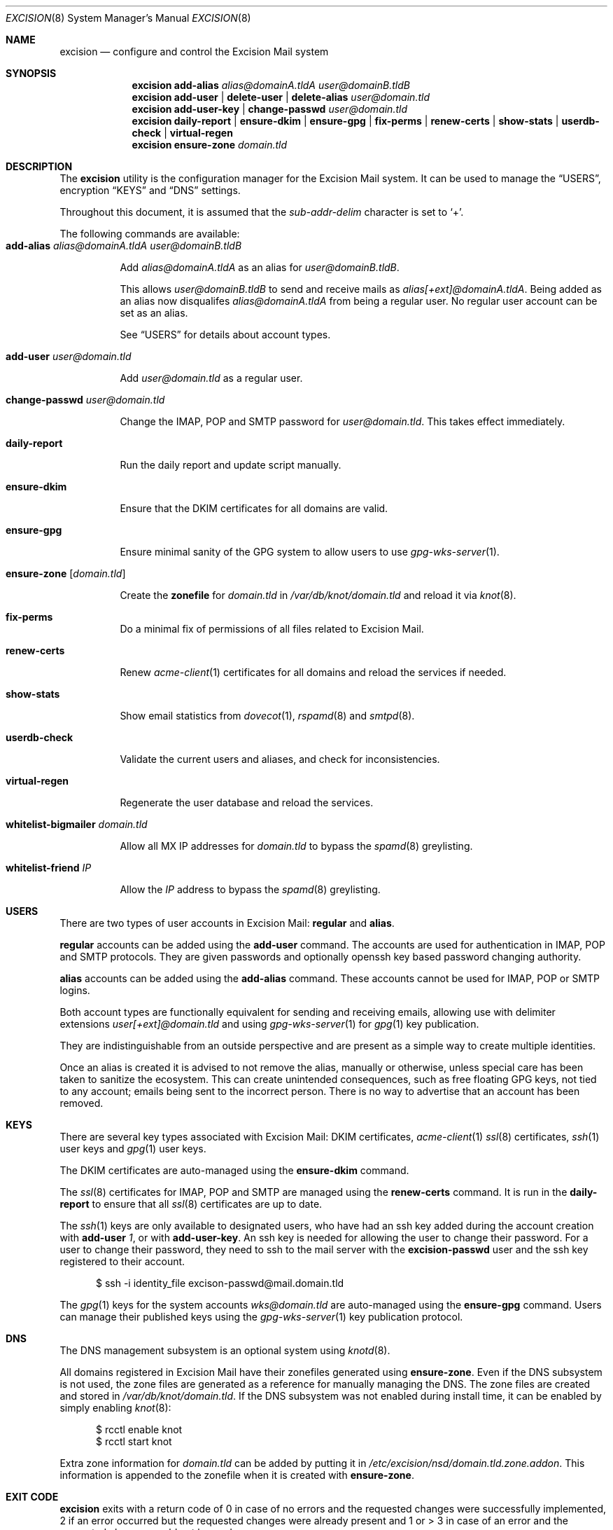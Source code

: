 .Dd $Mdocdate: November 27 2020 $
.Dt EXCISION 8
.Os
.Sh NAME
.Nm excision
.Nd configure and control the Excision Mail system
.Sh SYNOPSIS
.Nm
.Cm add-alias
.Ar alias@domainA.tldA user@domainB.tldB
.Nm
.Cm add-user |
.Cm delete-user |
.Cm delete-alias
.Ar user@domain.tld
.Nm
.Cm add-user-key |
.Cm change-passwd
.Ar user@domain.tld
.Nm
.Cm daily-report |
.Cm ensure-dkim |
.Cm ensure-gpg |
.Cm fix-perms |
.Cm renew-certs |
.Cm show-stats |
.Cm userdb-check |
.Cm virtual-regen
.Nm
.Cm ensure-zone
.Ar domain.tld
.Sh DESCRIPTION
The
.Nm
utility is the configuration manager for the Excision Mail system.
It can be used to manage the
.Sx USERS ,
encryption
.Sx KEYS
and
.Sx DNS
settings.
.Pp
Throughout this document, it is assumed that the
.Ar sub-addr-delim
character is set to
.Ql + .
.Pp
The following commands are available:
.Bl -tag -width Ds -compact
.It Cm add-alias Ar alias@domainA.tldA user@domainB.tldB
.Pp
Add
.Ar alias@domainA.tldA
as an alias for
.Ar user@domainB.tldB .
.Pp
This allows
.Ar user@domainB.tldB
to send and receive mails as
.Ar alias[+ext]@domainA.tldA .
Being added as an alias now disqualifes
.Ar alias@domainA.tldA
from being a regular user.
No regular user account can be set as an alias.
.Pp
See
.Sx USERS
for details about account types.
.Pp
.It Cm add-user Ar user@domain.tld
.Pp
Add
.Ar user@domain.tld
as a regular user.
.Pp
.It Cm change-passwd Ar user@domain.tld
.Pp
Change the IMAP, POP and SMTP password for
.Ar user@domain.tld .
This takes effect immediately.
.Pp
.It Cm daily-report
.Pp
Run the daily report and update script manually.
.Pp
.It Cm ensure-dkim
.Pp
Ensure that the DKIM certificates for all domains are valid.
.Pp
.It Cm ensure-gpg
.Pp
Ensure minimal sanity of the GPG system to allow users to use
.Xr gpg-wks-server 1 .
.Pp
.It Cm ensure-zone Op Ar domain.tld
.Pp
Create the
.Sy zonefile
for
.Ar domain.tld
in
.Pa /var/db/knot/domain.tld
and reload it via
.Xr knot 8 .
.Pp
.It Cm fix-perms
Do a minimal fix of permissions of all files related to Excision Mail.
.Pp
.It Cm renew-certs
.Pp
Renew
.Xr acme-client 1
certificates for all domains and reload the services if needed.
.Pp
.It Cm show-stats
.Pp
Show email statistics from
.Xr dovecot 1 ,
.Xr rspamd 8
and
.Xr smtpd 8 .
.Pp
.It Cm userdb-check
.Pp
Validate the current users and aliases, and check for inconsistencies.
.Pp
.It Cm virtual-regen
.Pp
Regenerate the user database and reload the services.
.Pp
.It Cm whitelist-bigmailer Ar domain.tld
.Pp
Allow all MX IP addresses for
.Ar domain.tld
to bypass the
.Xr spamd 8
greylisting.
.Pp
.It Cm whitelist-friend Ar IP
.Pp
Allow the
.Ar IP
address to bypass the
.Xr spamd 8
greylisting.
.El
.Sh USERS
There are two types of user accounts in Excision Mail:
.Sy regular
and
.Sy alias .
.Pp
.Sy regular
accounts can be added using the
.Cm add-user
command.
The accounts are used for authentication in
IMAP, POP and SMTP protocols.
They are given passwords and
optionally openssh key based password changing authority.
.Pp
.Sy alias
accounts can be added using the
.Cm add-alias
command.
These accounts cannot be used for IMAP, POP or SMTP logins.
.Pp
Both account types are functionally equivalent for sending and
receiving emails, allowing use with delimiter extensions
.Ar user[+ext]@domain.tld
and using
.Xr gpg-wks-server 1
for
.Xr gpg 1
key publication.
.Pp
They are indistinguishable from an outside perspective and are
present as a simple way to create multiple identities.
.Pp
Once an alias is created it is advised to not remove the alias,
manually or otherwise, unless special care has been taken to sanitize
the ecosystem.
This can create unintended consequences, such as
free floating GPG keys, not tied to any account; emails
being sent to the incorrect person.
There is no way to advertise that an account has been removed.
.Sh KEYS
There are several key types associated with Excision Mail:
DKIM certificates,
.Xr acme-client 1
.Xr ssl 8
certificates,
.Xr ssh 1
user keys and
.Xr gpg 1
user keys.
.Pp
The DKIM certificates are auto-managed using the
.Cm ensure-dkim
command.
.Pp
The
.Xr ssl 8
certificates for IMAP, POP and SMTP are managed using the
.Cm renew-certs
command.
It is run in the
.Cm daily-report
to ensure that all
.Xr ssl 8
certificates are up to date.
.Pp
The
.Xr ssh 1
keys are only available to designated users,
who have had an ssh key added during the account
creation with
.Cm add-user Ar 1 ,
or with
.Cm add-user-key .
An ssh key is needed for allowing the user to
change their password.
For a user to change their password, they need to ssh to the
mail server with the
.Sy excision-passwd
user and the ssh key registered to their account.
.Bd -literal -offset width
$ ssh -i identity_file excison-passwd@mail.domain.tld
.Ed
.Pp
The
.Xr gpg 1
keys for the system accounts
.Ar wks@domain.tld
are auto-managed using the
.Cm ensure-gpg
command.
Users can manage their published keys using the
.Xr gpg-wks-server 1
key publication protocol.
.Sh DNS
The DNS management subsystem is an optional system using
.Xr knotd 8 .
.Pp
All domains registered in Excision Mail have their zonefiles
generated using
.Cm ensure-zone .
Even if the DNS subsystem is not used, the zone files
are generated as a reference for manually managing the DNS.
The zone files are created and stored in
.Pa /var/db/knot/domain.tld .
If the DNS subsystem was not enabled during install time,
it can be enabled by simply enabling
.Xr knot 8 :
.Bd -literal -offset width
$ rcctl enable knot
$ rcctl start knot
.Ed
.Pp
Extra zone information for
.Ar domain.tld
can be added by putting it in
.Pa /etc/excision/nsd/domain.tld.zone.addon .
This information is appended to the zonefile when
it is created with
.Cm ensure-zone .
.Sh EXIT CODE
.Nm
exits with a return code of 0 in case of no errors and the
requested changes were successfully implemented,
2 if an error occurred but the requested changes were
already present and 1 or > 3 in case of an error and the
requested changes could not be made.
.Sh SEE ALSO
.Xr dovecot 1 ,
.Xr gpg 1 ,
.Xr gpg-wks-server 1 ,
.Xr smtpd.conf 5 ,
.Xr rspamd 8 ,
.Xr smtpd 8
.Pp
Extended online documentation is available at
.Lk https://excision.bsd.ac .
.Sh AUTHORS
.Nm
is written by
.An Aisha Tammy Aq Mt excision@bsd.ac
with the help of other open source contributors at
.Lk https://github.com/Excision-Mail/Excision-Mail .

